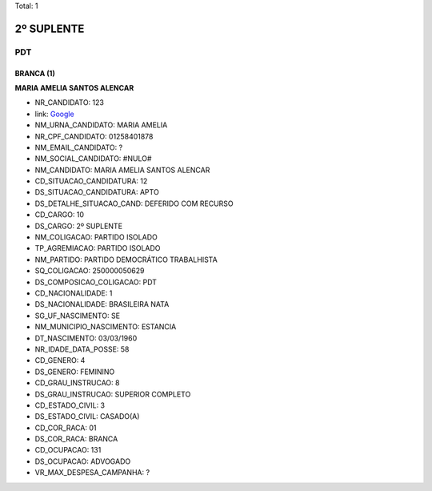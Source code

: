 Total: 1

2º SUPLENTE
===========

PDT
---

BRANCA (1)
..........

**MARIA AMELIA SANTOS ALENCAR**

- NR_CANDIDATO: 123
- link: `Google <https://www.google.com/search?q=MARIA+AMELIA+SANTOS+ALENCAR>`_
- NM_URNA_CANDIDATO: MARIA AMELIA
- NR_CPF_CANDIDATO: 01258401878
- NM_EMAIL_CANDIDATO: ?
- NM_SOCIAL_CANDIDATO: #NULO#
- NM_CANDIDATO: MARIA AMELIA SANTOS ALENCAR
- CD_SITUACAO_CANDIDATURA: 12
- DS_SITUACAO_CANDIDATURA: APTO
- DS_DETALHE_SITUACAO_CAND: DEFERIDO COM RECURSO
- CD_CARGO: 10
- DS_CARGO: 2º SUPLENTE
- NM_COLIGACAO: PARTIDO ISOLADO
- TP_AGREMIACAO: PARTIDO ISOLADO
- NM_PARTIDO: PARTIDO DEMOCRÁTICO TRABALHISTA
- SQ_COLIGACAO: 250000050629
- DS_COMPOSICAO_COLIGACAO: PDT
- CD_NACIONALIDADE: 1
- DS_NACIONALIDADE: BRASILEIRA NATA
- SG_UF_NASCIMENTO: SE
- NM_MUNICIPIO_NASCIMENTO: ESTANCIA
- DT_NASCIMENTO: 03/03/1960
- NR_IDADE_DATA_POSSE: 58
- CD_GENERO: 4
- DS_GENERO: FEMININO
- CD_GRAU_INSTRUCAO: 8
- DS_GRAU_INSTRUCAO: SUPERIOR COMPLETO
- CD_ESTADO_CIVIL: 3
- DS_ESTADO_CIVIL: CASADO(A)
- CD_COR_RACA: 01
- DS_COR_RACA: BRANCA
- CD_OCUPACAO: 131
- DS_OCUPACAO: ADVOGADO
- VR_MAX_DESPESA_CAMPANHA: ?

